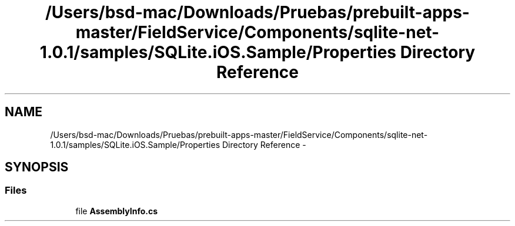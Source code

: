 .TH "/Users/bsd-mac/Downloads/Pruebas/prebuilt-apps-master/FieldService/Components/sqlite-net-1.0.1/samples/SQLite.iOS.Sample/Properties Directory Reference" 3 "Tue Jul 1 2014" "My Project" \" -*- nroff -*-
.ad l
.nh
.SH NAME
/Users/bsd-mac/Downloads/Pruebas/prebuilt-apps-master/FieldService/Components/sqlite-net-1.0.1/samples/SQLite.iOS.Sample/Properties Directory Reference \- 
.SH SYNOPSIS
.br
.PP
.SS "Files"

.in +1c
.ti -1c
.RI "file \fBAssemblyInfo\&.cs\fP"
.br
.in -1c
